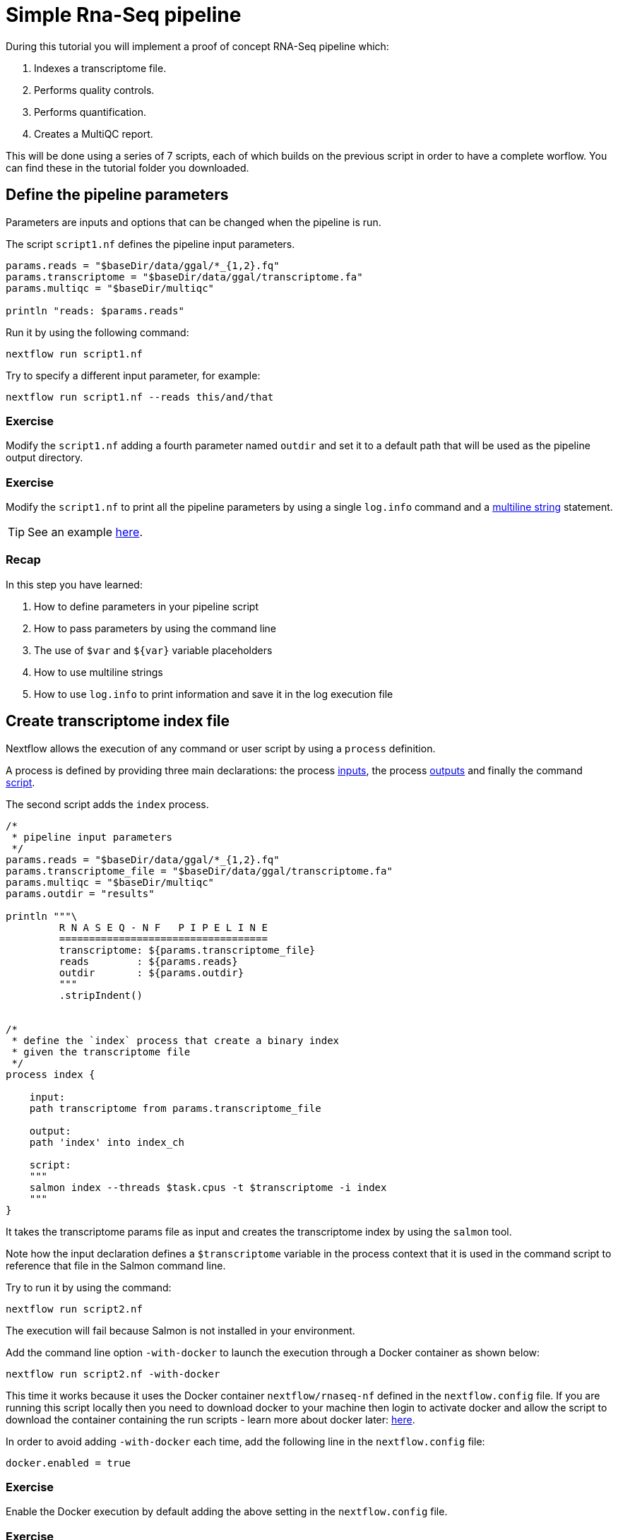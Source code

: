 = Simple Rna-Seq pipeline

During this tutorial you will implement a proof of concept RNA-Seq pipeline which:

1. Indexes a transcriptome file.
2. Performs quality controls.
3. Performs quantification.
4. Creates a MultiQC report.

This will be done using a series of 7 scripts, each of which builds on the previous script in order to have a complete worflow. You can find these in the tutorial folder you downloaded.

== Define the pipeline parameters

Parameters are inputs and options that can be changed when the pipeline is run.

The script `script1.nf` defines the pipeline input parameters.

[source,nextflow,linenums]
----
params.reads = "$baseDir/data/ggal/*_{1,2}.fq"
params.transcriptome = "$baseDir/data/ggal/transcriptome.fa"
params.multiqc = "$baseDir/multiqc"

println "reads: $params.reads"
----

Run it by using the
following command:

  nextflow run script1.nf

Try to specify a different input parameter, for example:

  nextflow run script1.nf --reads this/and/that

=== Exercise

Modify the `script1.nf` adding a fourth parameter named `outdir` and set it to a default path
that will be used as the pipeline output directory.

=== Exercise

Modify the `script1.nf` to print all the pipeline parameters by using a single `log.info` command and a https://www.nextflow.io/docs/latest/script.html#multi-line-strings[multiline string] statement.

TIP: See an example https://github.com/nextflow-io/rnaseq-nf/blob/3b5b49f/main.nf#L41-L48[here,window="_blank"].

=== Recap

In this step you have learned:

1. How to define parameters in your pipeline script
2. How to pass parameters by using the command line
3. The use of `$var` and `${var}` variable placeholders
4. How to use multiline strings
5. How to use `log.info` to print information and save it in the log execution file


== Create transcriptome index file

Nextflow allows the execution of any command or user script by using a `process` definition.

A process is defined by providing three main declarations:
the process https://www.nextflow.io/docs/latest/process.html#inputs[inputs],
the process https://www.nextflow.io/docs/latest/process.html#outputs[outputs]
and finally the command https://www.nextflow.io/docs/latest/process.html#script[script].

The second script adds the `index` process.

[source,nextflow,linenums]
----
/*
 * pipeline input parameters
 */
params.reads = "$baseDir/data/ggal/*_{1,2}.fq"
params.transcriptome_file = "$baseDir/data/ggal/transcriptome.fa"
params.multiqc = "$baseDir/multiqc"
params.outdir = "results"

println """\
         R N A S E Q - N F   P I P E L I N E
         ===================================
         transcriptome: ${params.transcriptome_file}
         reads        : ${params.reads}
         outdir       : ${params.outdir}
         """
         .stripIndent()


/*
 * define the `index` process that create a binary index
 * given the transcriptome file
 */
process index {

    input:
    path transcriptome from params.transcriptome_file

    output:
    path 'index' into index_ch

    script:
    """
    salmon index --threads $task.cpus -t $transcriptome -i index
    """
}
----

It takes the transcriptome params file as input and creates the transcriptome index by using the `salmon` tool.

Note how the input declaration defines a `$transcriptome` variable in the process context
that it is used in the command script to reference that file in the Salmon command line.

Try to run it by using the command:

  nextflow run script2.nf

The execution will fail because Salmon is not installed in your environment.

Add the command line option `-with-docker` to launch the execution through a Docker container
as shown below:

  nextflow run script2.nf -with-docker

This time it works because it uses the Docker container `nextflow/rnaseq-nf` defined in the
`nextflow.config` file. If you are running this script locally then you need to download docker
to your machine then login to activate docker and allow the script to download the container 
containing the run scripts - learn more about docker later: https://www.nextflow.io/docs/latest/docker.html[here].

In order to avoid adding `-with-docker` each time, add the following line in the `nextflow.config` file:

  docker.enabled = true

=== Exercise

Enable the Docker execution by default adding the above setting in the `nextflow.config` file.

=== Exercise

Print the output of the `index_ch` channel by using the https://www.nextflow.io/docs/latest/operator.html#view[view].

=== Exercise

Use the command `tree work` to see how Nextflow organizes the process work directory.

=== Recap

In this step you have learned:

1. How to define a process executing a custom command
2. How process inputs are declared
3. How process outputs are declared
4. How to access the number of available CPUs
5. How to print the content of a channel


== Collect read files by pairs

This step shows how to match *read* files into pairs, so they can be mapped by *Salmon*.

Edit the script `script3.nf` and add the following statement as the last line:

  read_pairs_ch.view()

Save it and execute it with the following command:

  nextflow run script3.nf

It will print an output similar to the one shown below:

  [ggal_gut, [/.../data/ggal/gut_1.fq, /.../data/ggal/gut_2.fq]]

The above example shows how the `read_pairs_ch` channel emits tuples composed by
two elements, where the first is the read pair prefix and the second is a list
representing the actual files.

Try it again specifying different read files by using a glob pattern:

  nextflow run script3.nf --reads 'data/ggal/*_{1,2}.fq'

IMPORTANT: File paths including one or more wildcards ie. `*`, `?`, etc. MUST be
wrapped in single-quoted characters to avoid Bash expands the glob.

=== Exercise

Use the https://www.nextflow.io/docs/latest/operator.html#set[set] operator in place
of `=` assignment to define the `read_pairs_ch` channel.

=== Exercise

Use the `checkIfExists` option for the https://www.nextflow.io/docs/latest/channel.html#fromfilepairs[fromFilePairs] method to check if the specified path contains at least file pairs.

=== Recap

In this step you have learned:

1. How to use `fromFilePairs` to handle read pair files
2. How to use the `checkIfExists` option to check input file existence
3. How to use the `set` operator to define a new channel variable


== Perform expression quantification

The script `script4.nf` adds the `quantification` process.

In this script note how the `index_ch` channel, declared as output in the `index` process,
is now used as a channel in the input section.

Also note how the second input is declared as a `tuple` composed by two elements:
the `pair_id` and the `reads` in order to match the structure of the items emitted
by the `read_pairs_ch` channel.


Execute it by using the following command:

  nextflow run script4.nf -resume

You will see the execution of the `quantification` process.

When using the `-resume` option, any step that has already been processed is skipped.

Try to execute the same script with more read files as shown below:

  nextflow run script4.nf -resume --reads 'data/ggal/*_{1,2}.fq'

You will notice that the `quantification` process is executed more than
one time.

Nextflow parallelizes the execution of your pipeline simply by providing multiple input data
to your script.


=== Exercise

Add a https://www.nextflow.io/docs/latest/process.html#tag[tag] directive to the
`quantification` process to provide a more readable execution log.


=== Exercise

Add a https://www.nextflow.io/docs/latest/process.html#publishdir[publishDir] directive
to the `quantification` process to store the process results into a directory of your choice.

=== Recap

In this step you have learned:

1. How to connect two processes by using the channel declarations
2. How to resume the script execution skipping already already computed steps
3. How to use the `tag` directive to provide a more readable execution output
4. How to use the `publishDir` to store a process results in a path of your choice


== Quality control

This step implements a quality control of your input reads. The inputs are the same
read pairs which are provided to the `quantification` steps.

You can run it by using the following command:

  nextflow run script5.nf -resume

The script will report the following error message:

```
Channel `read_pairs_ch` has been used twice as an input by process `fastqc` and process `quantification`
```

=== Exercise

Modify the creation of the `read_pairs_ch` channel by using an https://www.nextflow.io/docs/latest/operator.html#into[into]
operator in place of a `set`.

TIP: see an example https://github.com/nextflow-io/rnaseq-nf/blob/3b5b49f/main.nf#L58[here].


=== Recap

In this step you have learned:

1. How to use the `into` operator to create multiple copies of the same channel. 

NOTE: In Nextflow DSL2, it is no longer a requirement to duplicate channels.

== MultiQC report

This step collects the outputs from the `quantification` and `fastqc` steps to create
a final report using the http://multiqc.info/[MultiQC] tool.


Execute the script with the following command:

  nextflow run script6.nf -resume --reads 'data/ggal/*_{1,2}.fq'

It creates the final report in the `results` folder in the current work directory.

In this script note the use of the https://www.nextflow.io/docs/latest/operator.html#mix[mix,window="_blank"]
and https://www.nextflow.io/docs/latest/operator.html#collect[collect,window="_blank"] operators chained
together to get all the outputs of the `quantification` and `fastqc` process as a single
input.

We only want one task of MultiQC being executed which produces one report. Therefore, we use the channel operators to combine all the channels into a single item. 


=== Recap

In this step you have learned:

1. How to collect many outputs to a single input with the `collect` operator
2. How to `mix` two channels in a single channel
3. How to chain two or more operators togethers


== Handle completion event

This step shows how to execute an action when the pipeline completes the execution.

Note that Nextflow processes define the execution of *asynchronous* tasks i.e. they are not
executed one after another as they are written in the pipeline script as it would happen in a
common *imperative* programming language.

The script uses the `workflow.onComplete` event handler to print a confirmation message
when the script completes.

Try to run it by using the following command:

  nextflow run script7.nf -resume --reads 'data/ggal/*_{1,2}.fq'

== Bonus!

Send a notification email when the workflow execution complete using the `-N <email address>`
command line option. Note: this requires the configuration of a SMTP server in nextflow config
file. For the sake of this tutorial add the following setting in your `nextflow.config` file:

[source,config,linenums]
----
mail {
  from = 'info@nextflow.io'
  smtp.host = 'email-smtp.eu-west-1.amazonaws.com'
  smtp.port = 587
  smtp.user = "xxxxx"
  smtp.password = "yyyyy"
  smtp.auth = true
  smtp.starttls.enable = true
  smtp.starttls.required = true
}
----

Then execute again the previous example specifying your email address:

  nextflow run script7.nf -resume --reads 'data/ggal/*_{1,2}.fq' -c mail.config -N <your email>


See https://www.nextflow.io/docs/latest/mail.html#mail-configuration[mail documentation,window="_blank"]
for details.

== Custom scripts

Real world pipelines use a lot of custom user scripts (BASH, R, Python, etc). Nextflow
allows you to use and manage all these scripts in consistent manner. Simply put them
in a directory named `bin` in the pipeline project root. They will be automatically added
to the pipeline execution `PATH`.

For example, create a file named `fastqc.sh` with the following content:

[source,bash,linenums]
----
#!/bin/bash
set -e
set -u

sample_id=${1}
reads=${2}

mkdir fastqc_${sample_id}_logs
fastqc -o fastqc_${sample_id}_logs -f fastq -q ${reads}
----

Save it, give execute permission and move it in the `bin` directory as shown below:

[source,bash,linenums]
----
chmod +x fastqc.sh
mkdir -p bin
mv fastqc.sh bin
----

Then, open the `script7.nf` file and replace the `fastqc` process' script with
the following code:

[source,nextflow,linenums]
----
  script:
  """
  fastqc.sh "$sample_id" "$reads"
  """
----

Run it as before:

----
nextflow run script7.nf -resume --reads 'data/ggal/*_{1,2}.fq'
----

=== Recap

In this step you have learned:

1. How to write or use existing custom script in your Nextflow pipeline.
2. How to avoid the use of absolute paths having your scripts in the `bin/` project folder.


== Metrics and reports

Nextflow is able to produce multiple reports and charts providing several runtime metrics
and execution information.

Run the https://github.com/nextflow-io/rnaseq-nf[rnaseq-nf,window="_blank"] pipeline
previously introduced as shown below:

  nextflow run rnaseq-nf -with-docker -with-report -with-trace -with-timeline -with-dag dag.png

The `-with-report` option enables the creation of the workflow execution report. Open
the file `report.html` with a browser to see the report created with the above command.

The `-with-trace` option enables the create of a tab separated file containing runtime
information for each executed task. Check the content of the file `trace.txt` for an example.

The `-with-timeline` option enables the creation of the workflow timeline report showing
how processes where executed along time. This may be useful to identify most time consuming
tasks and bottlenecks. See an example at https://www.nextflow.io/docs/latest/tracing.html#timeline-report[this link,window="_blank"].

Finally the `-with-dag` option enables to rendering of the workflow execution direct acyclic graph
representation. Note: this feature requires the installation of http://www.graphviz.org/[Graphviz,window="_blank"] in your computer.
See https://www.nextflow.io/docs/latest/tracing.html#dag-visualisation[here,window="_blank"] for details.

Note: runtime metrics may be incomplete for run short running tasks as in the case of this tutorial.

NOTE: You view the HTML files right-clicking on the file name in the left side-bar and choosing the
*Preview* menu item.  

== Run a project from GitHub

Nextflow allows the execution of a pipeline project directly from a GitHub repository (or similar services eg. BitBucket and GitLab).

This simplifies the sharing and the deployment of complex projects and tracking changes in a consistent manner.

The following GitHub repository hosts a complete version of the workflow introduced in this tutorial:

https://github.com/nextflow-io/rnaseq-nf

You can run it by specifying the project name as shown below:

    nextflow run nextflow-io/rnaseq-nf -with-docker

It automatically downloads it and store in the `$HOME/.nextflow` folder.


Use the command info to show the project information, e.g.:

    nextflow info nextflow-io/rnaseq-nf

Nextflow allows the execution of a specific revision of your project by using the `-r` command line option. For example:

    nextflow run nextflow-io/rnaseq-nf -r dev

Revision are defined by using Git tags or branches defined in the project repository.

This allows a precise control of the changes in your project files and dependencies over time.


== More resources

* http://docs.nextflow.io[Nextflow documentation,window="_blank"] - The Nextflow docs home.
* https://github.com/nextflow-io/patterns[Nextflow patterns,window="_blank"] - A collection of Nextflow implementation patterns.
* https://github.com/CRG-CNAG/CalliNGS-NF[CalliNGS-NF,window="_blank"] - An Variant calling pipeline implementing GATK best practices.
* http://nf-co.re/[nf-core,window="_blank"] - A community collection of production ready genomic pipelines.


